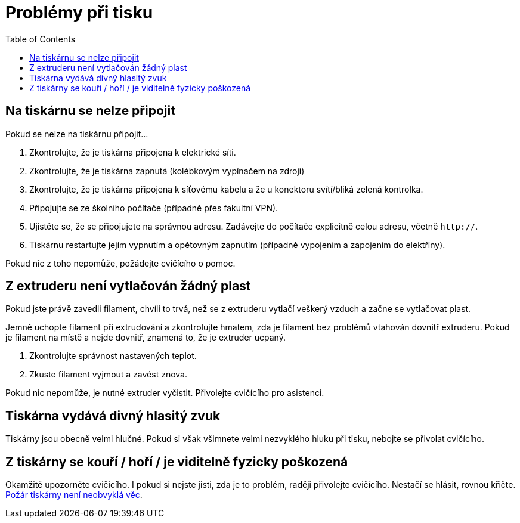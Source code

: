 = Problémy při tisku
:toc:

== Na tiskárnu se nelze připojit

Pokud se nelze na tiskárnu připojit...

1. Zkontrolujte, že je tiskárna připojena k elektrické síti.
2. Zkontrolujte, že je tiskárna zapnutá (kolébkovým vypínačem na zdroji)
3. Zkontrolujte, že je tiskárna připojena k síťovému kabelu a že u konektoru svítí/bliká zelená kontrolka.
4. Připojujte se ze školního počítače (případně přes fakultní VPN).
5. Ujistěte se, že se připojujete na správnou adresu. Zadávejte do počítače explicitně celou adresu, včetně `http://`.
6. Tiskárnu restartujte jejím vypnutím a opětovným zapnutím (případně vypojením a zapojením do elektřiny).

Pokud nic z toho nepomůže, požádejte cvičícího o pomoc.

== Z extruderu není vytlačován žádný plast

Pokud jste právě zavedli filament, chvíli to trvá, než se z extruderu vytlačí veškerý vzduch a začne se vytlačovat plast.

Jemně uchopte filament při extrudování a zkontrolujte hmatem, zda je filament bez problémů vtahován dovnitř extruderu.
Pokud je filament na místě a nejde dovnitř, znamená to, že je extruder ucpaný.

1. Zkontrolujte správnost nastavených teplot.
2. Zkuste filament vyjmout a zavést znova.

Pokud nic nepomůže, je nutné extruder vyčistit.
Přivolejte cvičícího pro asistenci.

== Tiskárna vydává divný hlasitý zvuk

Tiskárny jsou obecně velmi hlučné.
Pokud si však všimnete velmi nezvyklého hluku při tisku, nebojte se přivolat cvičícího.

== Z tiskárny se kouří / hoří / je viditelně fyzicky poškozená

Okamžitě upozorněte cvičícího. I pokud si nejste jisti, zda je to problém, raději přivolejte cvičícího. Nestačí se hlásit, rovnou křičte.
https://www.thissmarthouse.net/dont-burn-your-house-down-3d-printing-a-cautionary-tale/[Požár tiskárny není neobvyklá věc].
